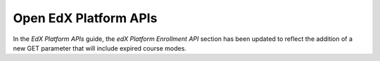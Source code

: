
========================
Open EdX Platform APIs
========================

In the *EdX Platform APIs* guide, the *edX Platform
Enrollment API* section has been updated to reflect the addition of
a new GET parameter that will include expired course modes.
